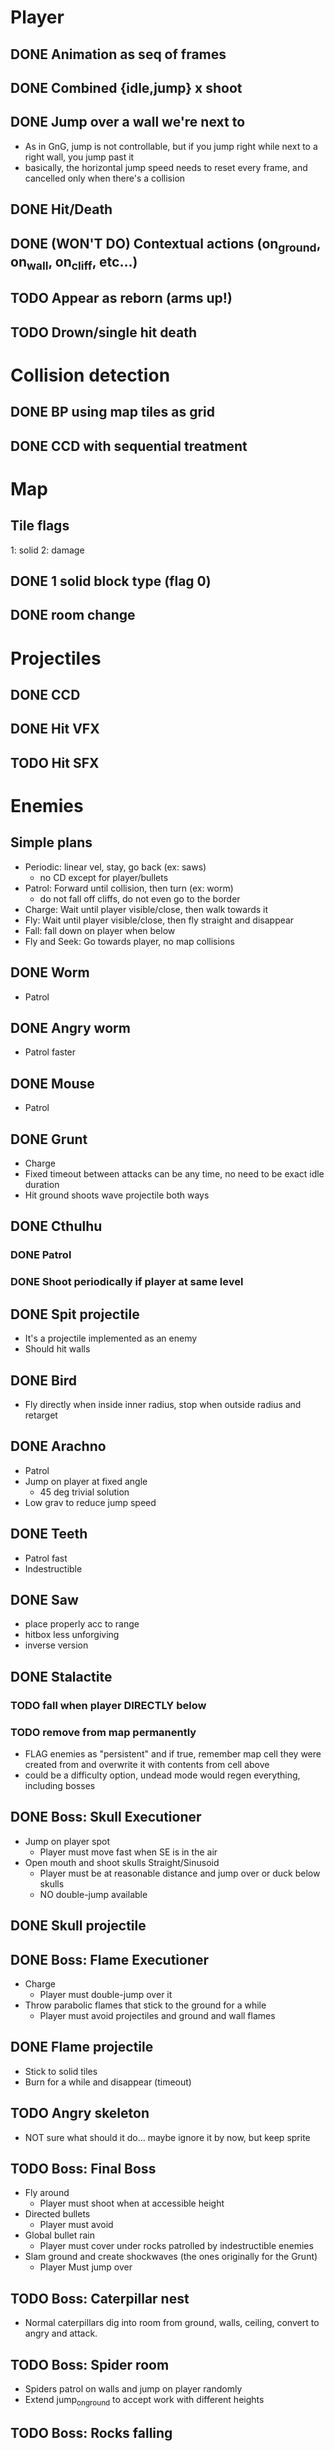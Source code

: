 * Player
** DONE Animation as seq of frames
** DONE Combined {idle,jump} x shoot
** DONE Jump over a wall we're next to
   - As in GnG, jump is not controllable, but if you jump right while
     next to a right wall, you jump past it
   - basically, the horizontal jump speed needs to reset every frame,
     and cancelled only when there's a collision
** DONE Hit/Death
** DONE (WON'T DO) Contextual actions (on_ground, on_wall, on_cliff, etc...)
** TODO Appear as reborn (arms up!)
** TODO Drown/single hit death
* Collision detection
** DONE BP using map tiles as grid
** DONE CCD with sequential treatment
* Map
** Tile flags
   1: solid
   2: damage
** DONE 1 solid block type (flag 0)
** DONE room change
* Projectiles
** DONE CCD
** DONE Hit VFX
** TODO Hit SFX
* Enemies
** Simple plans
   - Periodic: linear vel, stay, go back (ex: saws)
     - no CD except for player/bullets
   - Patrol: Forward until collision, then turn (ex: worm)
     - do not fall off cliffs, do not even go to the border
   - Charge: Wait until player visible/close, then walk towards it
   - Fly: Wait until player visible/close, then fly straight and disappear
   - Fall: fall down on player when below
   - Fly and Seek: Go towards player, no map collisions
** DONE Worm
   - Patrol
** DONE Angry worm
   - Patrol faster
** DONE Mouse
   - Patrol
** DONE Grunt
   - Charge
   - Fixed timeout between attacks can be any time, no need to be
     exact idle duration
   - Hit ground shoots wave projectile both ways
** DONE Cthulhu
*** DONE Patrol
*** DONE Shoot periodically if player at same level
** DONE Spit projectile
   - It's a projectile implemented as an enemy
   - Should hit walls
** DONE Bird
   - Fly directly when inside inner radius, stop when outside radius
     and retarget
** DONE Arachno
   - Patrol
   - Jump on player at fixed angle
     - 45 deg trivial solution
   - Low grav to reduce jump speed
** DONE Teeth
   - Patrol fast
   - Indestructible
** DONE Saw
   - place properly acc to range
   - hitbox less unforgiving
   - inverse version
** DONE Stalactite
*** TODO fall when player DIRECTLY below
*** TODO remove from map permanently
     - FLAG enemies as "persistent" and if true, remember map cell
       they were created from and overwrite it with contents from cell
       above
     - could be a difficulty option, undead mode would regen
       everything, including bosses
** DONE Boss: Skull Executioner
   - Jump on player spot
     - Player must move fast when SE is in the air
   - Open mouth and shoot skulls Straight/Sinusoid
     - Player must be at reasonable distance and jump over or duck
       below skulls
     - NO double-jump available
** DONE Skull projectile
** DONE Boss: Flame Executioner
   - Charge
     - Player must double-jump over it
   - Throw parabolic flames that stick to the ground for a while
     - Player must avoid projectiles and ground and wall flames
** DONE Flame projectile
   - Stick to solid tiles
   - Burn for a while and disappear (timeout)
** TODO Angry skeleton
   - NOT sure what should it do... maybe ignore it by now, but keep
     sprite
** TODO Boss: Final Boss
   - Fly around
     - Player must shoot when at accessible height
   - Directed bullets
     - Player must avoid
   - Global bullet rain
     - Player must cover under rocks patrolled by indestructible enemies
   - Slam ground and create shockwaves (the ones originally for the
     Grunt)
     - Player Must jump over
** TODO Boss: Caterpillar nest
   - Normal caterpillars dig into room from ground, walls, ceiling,
     convert to angry and attack.
** TODO Boss: Spider room
   - Spiders patrol on walls and jump on player randomly
   - Extend jump_on_ground to accept work with different heights
** TODO Boss: Rocks falling
   - Rocks fall from ceiling and stack up
   - Some can be destroyed
   - Like puzzle platformer
* Main menu
  - Title screen
  - Difficulty
    - Unborn: 3-hit death, all enemies persistent
    - Alive: 3-hit death, persistent env traps, regenerate enemies
    - Undead: 2-hit death, regenerate all env and enemies, GnG-style
* FX
** DONE Death/Evaporate
    - Gen flashing white pixels that fade up/directionally to impact)
** DONE Flashing
   - startup
   - cathedral ruins
** TODO Lightning
   - Player appeareance
** DONE Rain/Snow pixels
** DONE (WON'T DO) Screen-shake on impact
    - Move camera with noise
** DONE (WON'T DO) Dark areas using flickering/dither
* BUGS
** TODO AABB sizes are a bit wrong when inverted (seem to drift left)
** TODO ground collision bugs when hit
** TODO miissing or late wall/ceiling collision when changing rooms
   - make room change more robust by placing char strictly at the
     border regardless of speed
* FW
** DONE RLE anims
   - list of key + repetitions
** TODO RLE map
   - Save in code-string or in map-memory
** TODO Generic animation system
    - Allow 1 cycle + 1 optional action
    - Rename Action to Cycle
    - Actions end automatically
    - Cycles repeat automatically
    - Action/Cycle are Animations and have explicit list of frames {1,2,...}
    - Transition table/FSA
      - States x {Inputs + Events}
      - States: Idle,Run,Jump...
        - OnEntwr/OnExit
      - Inputs: LRUDZX
      - Events: EndAnim,Hit...

* Post JnG
** BringMeTheLargestSwordYouCanFind
   - Pico8 prototype
   - Reuse block-based platformer code
   - Add vertical stairs
   - Add sword parabolic throw
   - Reuse on-ground enemy AI
   - Add vertical scroll
